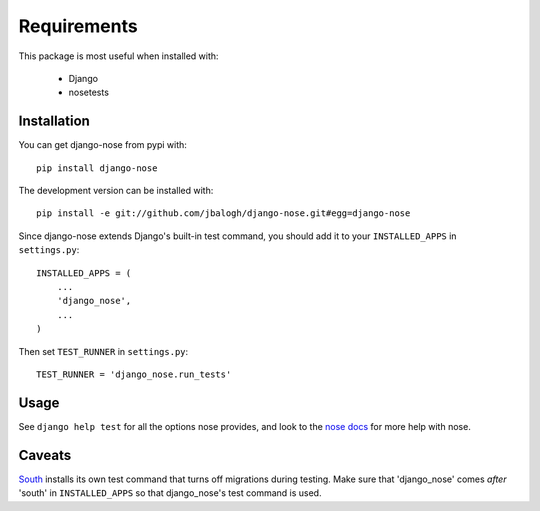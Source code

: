 ============
Requirements
============

This package is most useful when installed with:

    * Django
    * nosetests

Installation
------------

You can get django-nose from pypi with: ::

    pip install django-nose

The development version can be installed with: ::

    pip install -e git://github.com/jbalogh/django-nose.git#egg=django-nose

Since django-nose extends Django's built-in test command, you should add it to
your ``INSTALLED_APPS`` in ``settings.py``: ::

    INSTALLED_APPS = (
        ...
        'django_nose',
        ...
    )

Then set ``TEST_RUNNER`` in ``settings.py``: ::

    TEST_RUNNER = 'django_nose.run_tests'

Usage
-----

See ``django help test`` for all the options nose provides, and look to the `nose
docs`_ for more help with nose.

Caveats
-------

`South`_ installs its own test command that turns off migrations during
testing.  Make sure that 'django_nose' comes *after* 'south' in ``INSTALLED_APPS``
so that django_nose's test command is used.

.. _nose docs: http://somethingaboutorange.com/mrl/projects/nose/
.. _South: http://south.aeracode.org/
